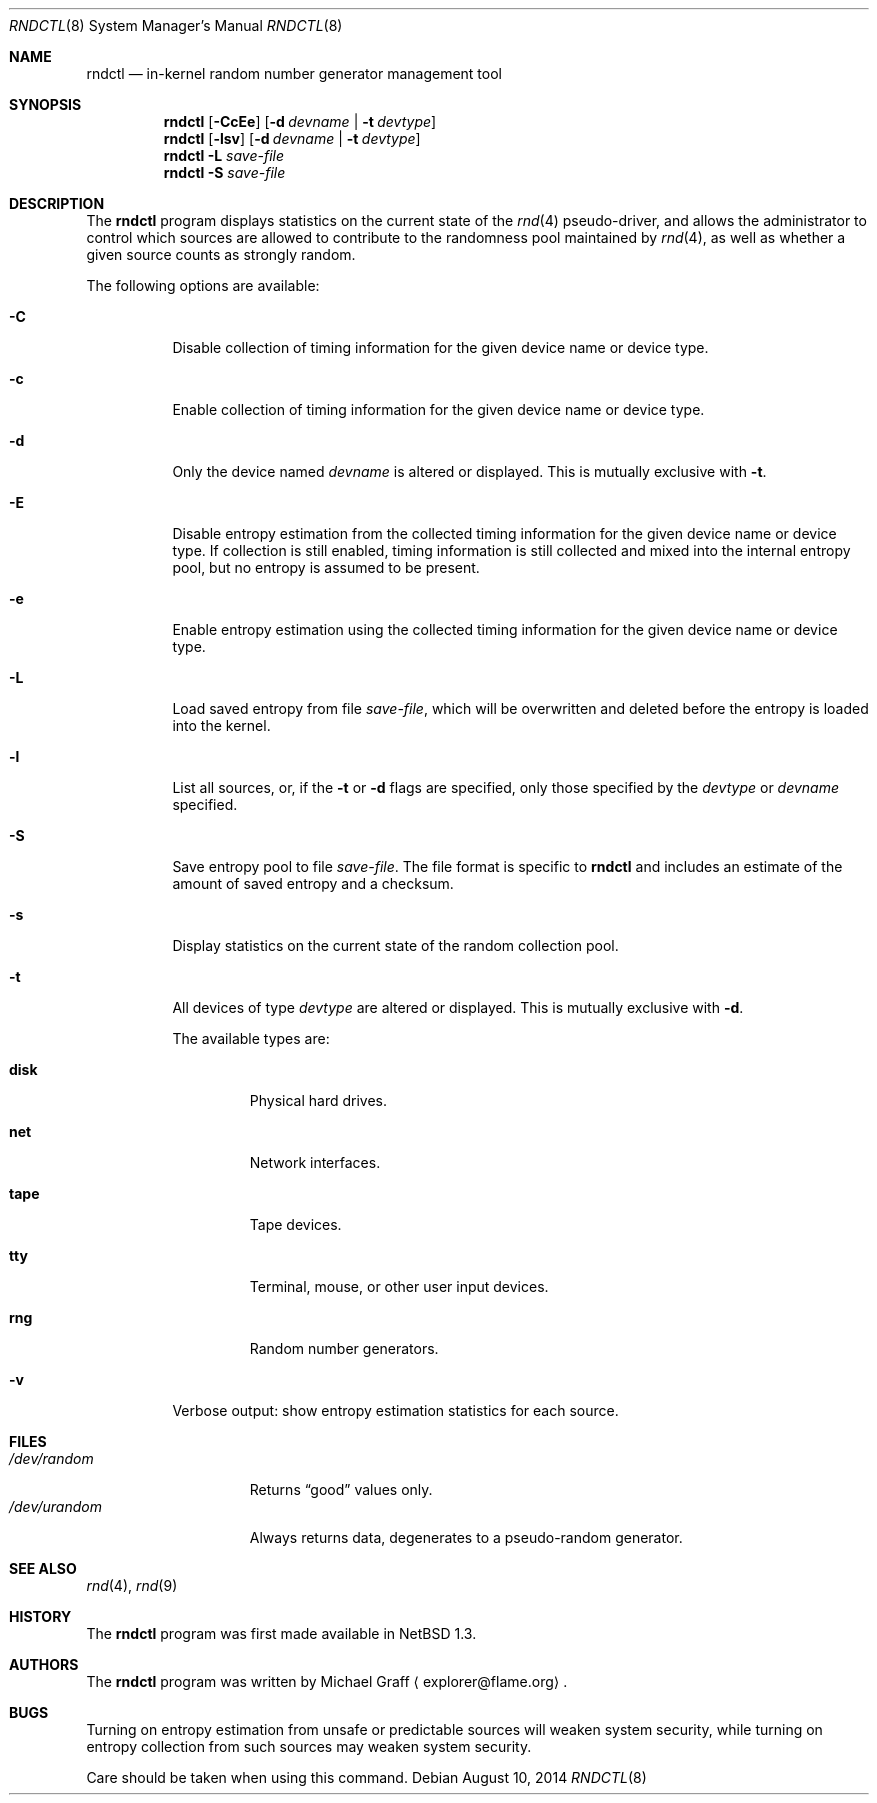 .\"	$NetBSD: rndctl.8,v 1.20.6.1 2014/08/20 00:02:27 tls Exp $
.\"
.\" Copyright (c) 1997 Michael Graff
.\" All rights reserved.
.\"
.\" Redistribution and use in source and binary forms, with or without
.\" modification, are permitted provided that the following conditions
.\" are met:
.\" 1. Redistributions of source code must retain the above copyright
.\"    notice, this list of conditions and the following disclaimer.
.\" 2. Redistributions in binary form must reproduce the above copyright
.\"    notice, this list of conditions and the following disclaimer in the
.\"    documentation and/or other materials provided with the distribution.
.\" 3. The name of the author may not be used to endorse or promote products
.\"    derived from this software without specific prior written permission.
.\"
.\" THIS SOFTWARE IS PROVIDED BY THE AUTHOR ``AS IS'' AND ANY EXPRESS OR
.\" IMPLIED WARRANTIES, INCLUDING, BUT NOT LIMITED TO, THE IMPLIED WARRANTIES
.\" OF MERCHANTABILITY AND FITNESS FOR A PARTICULAR PURPOSE ARE DISCLAIMED.
.\" IN NO EVENT SHALL THE AUTHOR BE LIABLE FOR ANY DIRECT, INDIRECT,
.\" INCIDENTAL, SPECIAL, EXEMPLARY, OR CONSEQUENTIAL DAMAGES (INCLUDING,
.\" BUT NOT LIMITED TO, PROCUREMENT OF SUBSTITUTE GOODS OR SERVICES;
.\" LOSS OF USE, DATA, OR PROFITS; OR BUSINESS INTERRUPTION) HOWEVER CAUSED
.\" AND ON ANY THEORY OF LIABILITY, WHETHER IN CONTRACT, STRICT LIABILITY,
.\" OR TORT (INCLUDING NEGLIGENCE OR OTHERWISE) ARISING IN ANY WAY
.\" OUT OF THE USE OF THIS SOFTWARE, EVEN IF ADVISED OF THE POSSIBILITY OF
.\" SUCH DAMAGE.
.\"
.Dd August 10, 2014
.Dt RNDCTL 8
.Os
.Sh NAME
.Nm rndctl
.Nd in-kernel random number generator management tool
.Sh SYNOPSIS
.Nm
.Op Fl CcEe
.Op Fl d Ar devname | Fl t Ar devtype
.Nm
.Op Fl lsv
.Op Fl d Ar devname | Fl t Ar devtype
.Nm
.Fl L Ar save-file
.Nm
.Fl S Ar save-file
.Sh DESCRIPTION
The
.Nm
program displays statistics on the current state of the
.Xr rnd 4
pseudo-driver, and allows the administrator to control which sources
are allowed to contribute to the randomness pool maintained by
.Xr rnd 4 ,
as well as whether a given source counts as strongly random.
.Pp
The following options are available:
.Bl -tag -width 123456
.It Fl C
Disable collection of timing information for the given
device name or device type.
.It Fl c
Enable collection of timing information for the given
device name or device type.
.It Fl d
Only the device named
.Ar devname
is altered or displayed.
This is mutually exclusive with
.Fl t .
.It Fl E
Disable entropy estimation from the collected timing information for
the given device name or device type.
If collection is still enabled, timing information is still
collected and mixed into the internal entropy pool,
but no entropy is assumed to be present.
.It Fl e
Enable entropy estimation using the collected timing information
for the given device name or device type.
.It Fl L
Load saved entropy from file
.Ar save-file ,
which will be overwritten and deleted before the entropy is loaded into
the kernel.
.It Fl l
List all sources, or, if the
.Fl t
or
.Fl d
flags are specified, only those specified by the
.Ar devtype
or
.Ar devname
specified.
.It Fl S
Save entropy pool to file
.Ar save-file .
The file format is specific to
.Nm
and includes an estimate of the amount of saved entropy and a checksum.
.It Fl s
Display statistics on the current state of the random collection pool.
.It Fl t
All devices of type
.Ar devtype
are altered or displayed.
This is mutually exclusive with
.Fl d .
.Pp
The available types are:
.Bl -tag -width "diskx"
.It Ic disk
Physical hard drives.
.It Ic net
Network interfaces.
.It Ic tape
Tape devices.
.It Ic tty
Terminal, mouse, or other user input devices.
.It Ic rng
Random number generators.
.El
.It Fl v
Verbose output: show entropy estimation statistics for each source.
.El
.Sh FILES
.Bl -tag -width /dev/urandomx -compact
.It Pa /dev/random
Returns
.Dq good
values only.
.It Pa /dev/urandom
Always returns data, degenerates to a pseudo-random generator.
.El
.Sh SEE ALSO
.Xr rnd 4 ,
.Xr rnd 9
.Sh HISTORY
The
.Nm
program was first made available in
.Nx 1.3 .
.Sh AUTHORS
The
.Nm
program was written by
.An Michael Graff
.Aq explorer@flame.org .
.Sh BUGS
Turning on entropy estimation from unsafe or predictable sources will
weaken system security, while turning on entropy collection from such
sources may weaken system security.
.Pp
Care should be taken when using this command.
